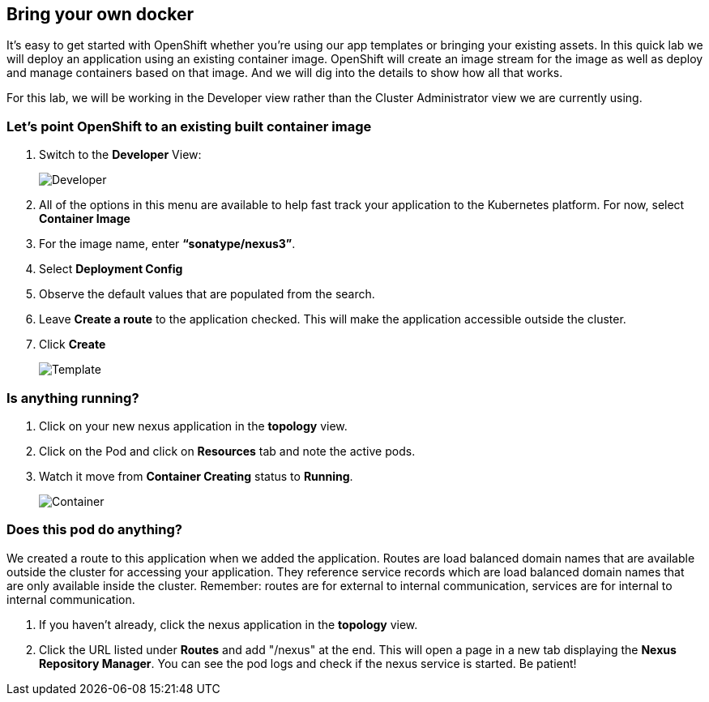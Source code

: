 == Bring your own docker

It's easy to get started with OpenShift whether you're using our app templates or bringing your existing assets. In this quick lab we will deploy an application using an existing container image. OpenShift will create an image stream for the image as well as deploy and manage containers based on that image. And we will dig into the details to show how all that works.

For this lab, we will be working in the Developer view rather than the Cluster Administrator view we are currently using.

=== Let's point OpenShift to an existing built container image	

. Switch to the *Developer* View:
+
image::../images/lab2-developer-view.png[Developer]
+
. All of the options in this menu are available to help fast track your application to the Kubernetes platform. For now, select *Container Image*
. For the image name, enter *“sonatype/nexus3”*.
. Select *Deployment Config*
. Observe the default values that are populated from the search.
. Leave *Create a route* to the application checked. This will make the application accessible outside the cluster.
. Click *Create*
+
image::../images/lab2-deploy-image.png[Template]

=== Is anything running?

. Click on your new nexus application in the *topology* view.
. Click on the Pod and click on *Resources* tab and note the active pods.
. Watch it move from *Container Creating* status to *Running*.
+
image::../images/lab2-container.png[Container]

=== Does this pod do anything?

We created a route to this application when we added the application. Routes are load balanced domain names that are available outside the cluster for accessing your application. They reference service records which are load balanced domain names that are only available inside the cluster. Remember: routes are for external to internal communication, services are for internal to internal communication.

. If you haven’t already, click the nexus application in the *topology* view.
. Click the URL listed under *Routes* and add "/nexus" at the end. This will open a page in a new tab displaying the *Nexus Repository Manager*. You can see the pod logs and check if the nexus service is started. Be patient!	 	
